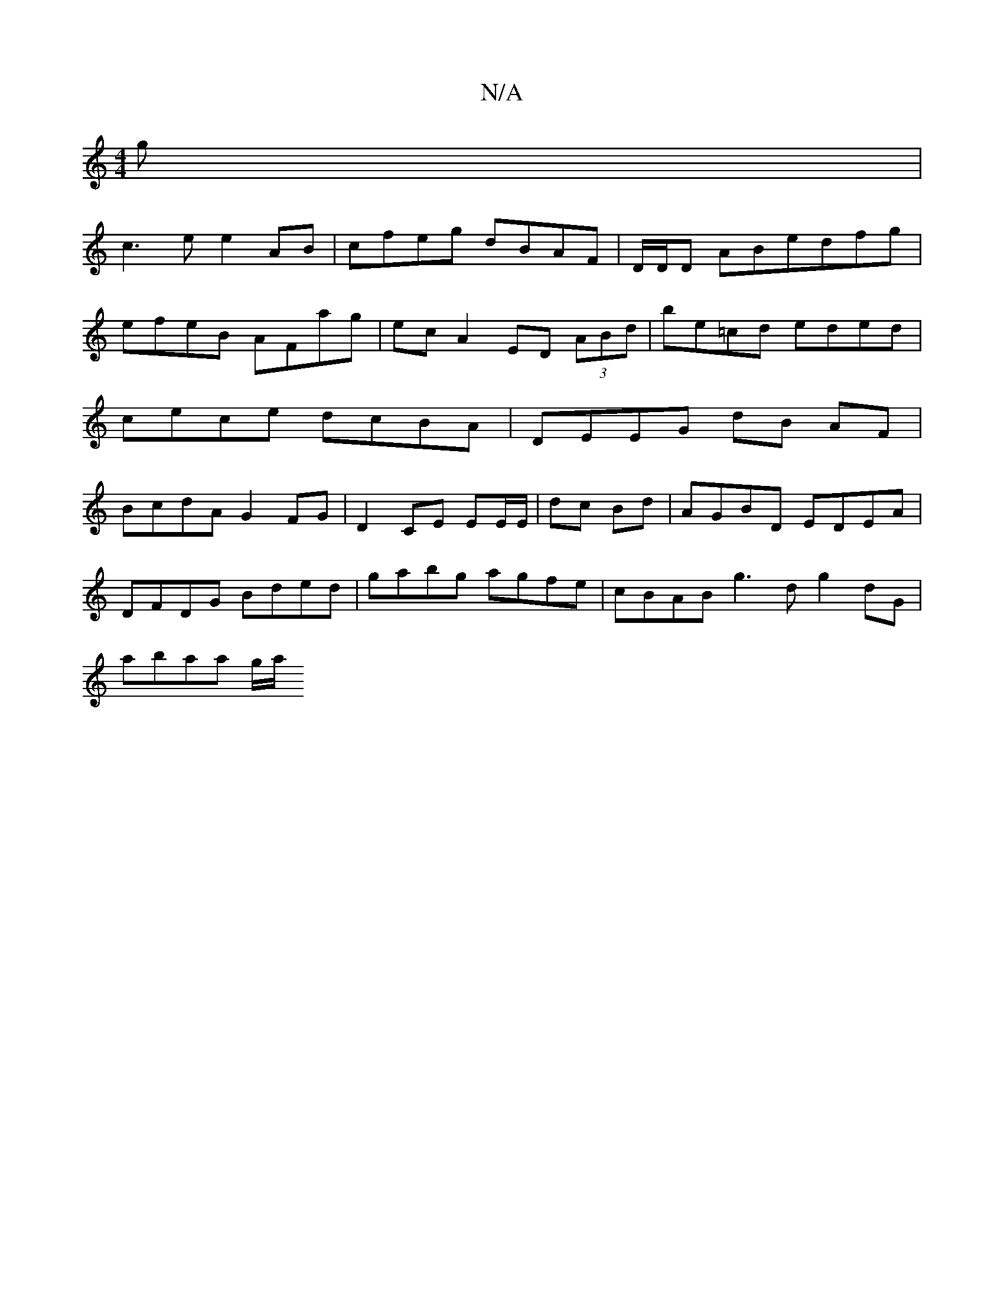 X:1
T:N/A
M:4/4
R:N/A
K:Cmajor
g|
c3e e2AB | cfeg dBAF | D/D/D ABedfg | efeB AFag | ec A2 ED (3ABd | be=cd eded | cece dcBA | DEEG dB AF | BcdA G2 FG|D2 CE EE/E/|dc Bd | AGBD EDEA |
DFDG Bded | gabg agfe | cBAB g3d g2dG|
A'baa g/a/